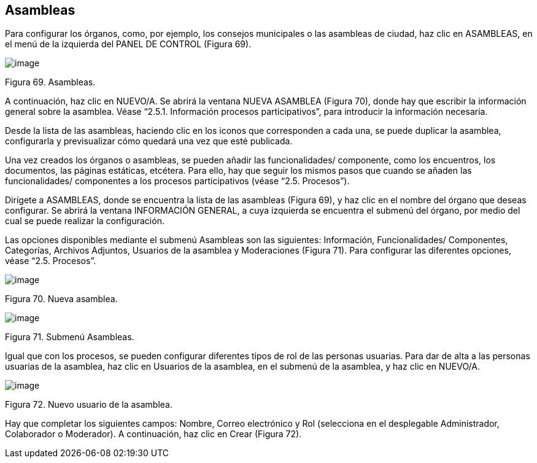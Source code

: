 [[h.36ei31r]]
== Asambleas

Para configurar los órganos, como, por ejemplo, los consejos municipales o las asambleas de ciudad, haz clic en ASAMBLEAS, en el menú de la izquierda del PANEL DE CONTROL (Figura 69).

image:images/image7.png[image]

Figura 69. Asambleas.

A continuación, haz clic en NUEVO/A. Se abrirá la ventana NUEVA ASAMBLEA (Figura 70), donde hay que escribir la información general sobre la asamblea. Véase “2.5.1. Información procesos participativos”, para introducir la información necesaria.

Desde la lista de las asambleas, haciendo clic en los iconos que corresponden a cada una, se puede duplicar la asamblea, configurarla y previsualizar cómo quedará una vez que esté publicada.

Una vez creados los órganos o asambleas, se pueden añadir las funcionalidades/ componente, como los encuentros, los documentos, las páginas estáticas, etcétera. Para ello, hay que seguir los mismos pasos que cuando se añaden las funcionalidades/ componentes a los procesos participativos (véase “2.5. Procesos”).

Dirígete a ASAMBLEAS, donde se encuentra la lista de las asambleas (Figura 69), y haz clic en el nombre del órgano que deseas configurar. Se abrirá la ventana INFORMACIÓN GENERAL, a cuya izquierda se encuentra el submenú del órgano, por medio del cual se puede realizar la configuración.

Las opciones disponibles mediante el submenú Asambleas son las siguientes: Información, Funcionalidades/ Componentes, Categorías, Archivos Adjuntos, Usuarios de la asamblea y Moderaciones (Figura 71). Para configurar las diferentes opciones, véase “2.5. Procesos”.

image:images/image44.png[image]

Figura 70. Nueva asamblea.

image:images/image18.png[image]

Figura 71. Submenú Asambleas.

Igual que con los procesos, se pueden configurar diferentes tipos de rol de las personas usuarias. Para dar de alta a las personas usuarias de la asamblea, haz clic en Usuarios de la asamblea, en el submenú de la asamblea, y haz clic en NUEVO/A.

image:images/image45.png[image]

Figura 72. Nuevo usuario de la asamblea.

Hay que completar los siguientes campos: Nombre, Correo electrónico y Rol (selecciona en el desplegable Administrador, Colaborador o Moderador). A continuación, haz clic en Crear (Figura 72).
